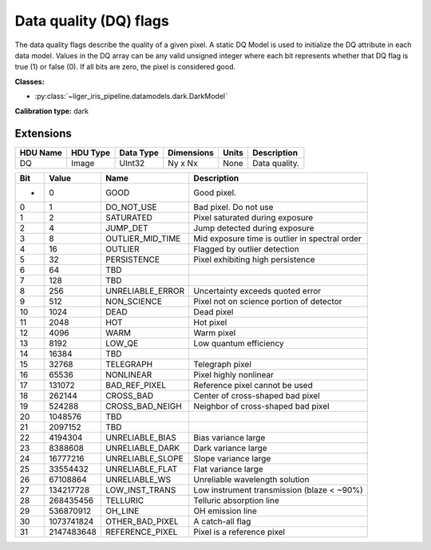 Data quality (DQ) flags
=======================

The data quality flags describe the quality of a given pixel. A static DQ Model is used to initialize the DQ attribute in each data model. Values in the DQ array can be any valid unsigned integer where each bit represents whether that DQ flag is true (1) or false (0). If all bits are zero, the pixel is considered good.

**Classes:**

* :py:class:`~liger_iris_pipeline.datamodels.dark.DarkModel`

**Calibration type:** dark


Extensions
----------

.. csv-table::
   :header: "HDU Name", "HDU Type", "Data Type", "Dimensions", "Units", "Description"

   DQ, Image, UInt32, "Ny x Nx", None, "Data quality."


.. csv-table::
   :header: "Bit", "Value", "Name", "Description"

   "-", "0", "GOOD", "Good pixel."
   "0", "1", "DO_NOT_USE", "Bad pixel. Do not use"
   "1", "2", "SATURATED", "Pixel saturated during exposure"
   "2", "4", "JUMP_DET", "Jump detected during exposure"
   "3", "8", "OUTLIER_MID_TIME", "Mid exposure time is outlier in spectral order"
   "4", "16", "OUTLIER", "Flagged by outlier detection"
   "5", "32", "PERSISTENCE", "Pixel exhibiting high persistence"
   "6", "64", "TBD", ""
   "7", "128", "TBD", ""
   "8", "256", "UNRELIABLE_ERROR", "Uncertainty exceeds quoted error"
   "9", "512", "NON_SCIENCE", "Pixel not on science portion of detector"
   "10", "1024", "DEAD", "Dead pixel"
   "11", "2048", "HOT", "Hot pixel"
   "12", "4096", "WARM", "Warm pixel"
   "13", "8192", "LOW_QE", "Low quantum efficiency"
   "14", "16384", "TBD", ""
   "15", "32768", "TELEGRAPH", "Telegraph pixel"
   "16", "65536", "NONLINEAR", "Pixel highly nonlinear"
   "17", "131072", "BAD_REF_PIXEL", "Reference pixel cannot be used"
   "18", "262144", "CROSS_BAD", "Center of cross-shaped bad pixel"
   "19", "524288", "CROSS_BAD_NEIGH", "Neighbor of cross-shaped bad pixel"
   "20", "1048576", "TBD", ""
   "21", "2097152", "TBD", ""
   "22", "4194304", "UNRELIABLE_BIAS", "Bias variance large"
   "23", "8388608", "UNRELIABLE_DARK", "Dark variance large"
   "24", "16777216", "UNRELIABLE_SLOPE", "Slope variance large"
   "25", "33554432", "UNRELIABLE_FLAT", "Flat variance large"
   "26", "67108864", "UNRELIABLE_WS", "Unreliable wavelength solution"
   "27", "134217728", "LOW_INST_TRANS", "Low instrument transmission (blaze < ~90%)"
   "28", "268435456", "TELLURIC", "Telluric absorption line"
   "29", "536870912", "OH_LINE", "OH emission line"
   "30", "1073741824", "OTHER_BAD_PIXEL", "A catch-all flag"
   "31", "2147483648", "REFERENCE_PIXEL", "Pixel is a reference pixel"

